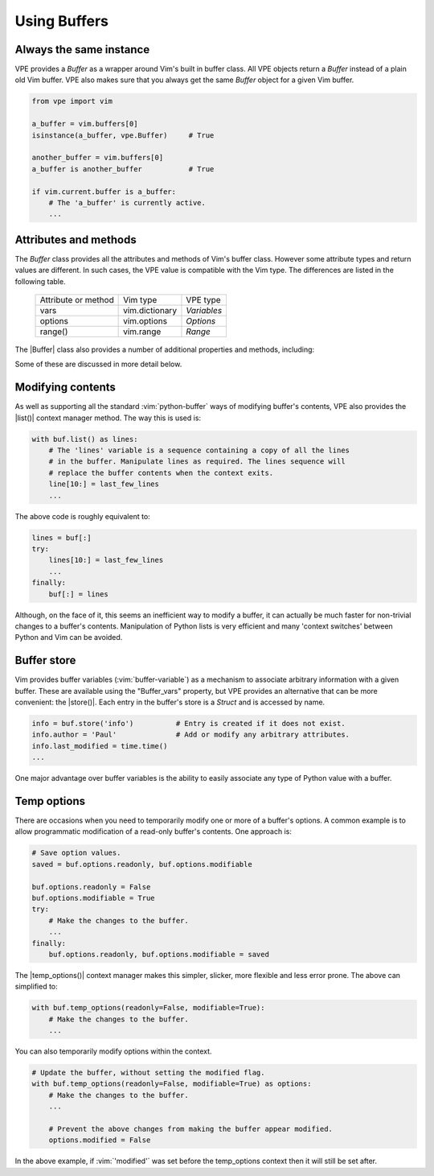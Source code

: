 =============
Using Buffers
=============

.. |Buffer_vars| replace:: :py:obj:`Buffer.vars`
.. |Buffer| replace:: :py:obj:`Buffer`
.. |bufnr| replace:: :py:obj:`bufnr<Buffer.bufnr>`
.. |changed| replace:: :py:obj:`changed<Buffer.changed>`
.. |changedtick| replace:: :py:obj:`changedtick<Buffer.changedtick>`
.. |find_active_windows()| replace:: :py:obj:`find_active_windows()<Buffer.find_active_windows>`
.. |find_best_active_window()| replace:: :py:obj:`find_best_active_window()<Buffer.find_best_active_window>`
.. |goto_active_window()| replace:: :py:obj:`goto_active_window()<Buffer.goto_active_window>`
.. |is_active()| replace:: :py:obj:`is_active()<Buffer.is_active>`
.. |lastused| replace:: :py:obj:`lastused<Buffer.lastused>`
.. |linecount| replace:: :py:obj:`linecount<Buffer.linecount>`
.. |list()| replace:: :py:obj:`list()<Buffer.list>`
.. |lnum| replace:: :py:obj:`lnum<Buffer.lnum>`
.. |loaded| replace:: :py:obj:`loaded<Buffer.loaded>`
.. |location| replace:: :py:obj:`location<Buffer.location>`
.. |long_display_name| replace:: :py:obj:`long_display_name<Buffer.long_display_name>`
.. |popups| replace:: :py:obj:`popups<Buffer.popups>`
.. |short_display_name| replace:: :py:obj:`short_display_name<Buffer.short_display_name>`
.. |store()| replace:: :py:obj:`store<Buffer.store>`
.. |temp_options()| replace:: :py:obj:`temp_options()<Buffer.temp_options>`
.. |type| replace:: :py:obj:`type<Buffer.type>`


Always the same instance
------------------------

VPE provides a `Buffer` as a wrapper around Vim's built in buffer class. All VPE
objects return a `Buffer` instead of a plain old Vim buffer. VPE also makes sure
that you always get the same `Buffer` object for a given Vim buffer.

.. code-block:: py

    from vpe import vim

    a_buffer = vim.buffers[0]
    isinstance(a_buffer, vpe.Buffer)     # True

    another_buffer = vim.buffers[0]
    a_buffer is another_buffer           # True

    if vim.current.buffer is a_buffer:
        # The 'a_buffer' is currently active.
        ...


Attributes and methods
----------------------

The `Buffer` class provides all the attributes and methods of Vim's buffer
class. However some attribute types and return values are different. In such
cases, the VPE value is compatible with the Vim type. The differences are listed
in the following table.

    ====================  =================  =================
    Attribute or method   Vim type           VPE type
    --------------------  -----------------  -----------------
    vars                  vim.dictionary     `Variables`
    options               vim.options        `Options`
    range()               vim.range          `Range`
    ====================  =================  =================

The |Buffer| class also provides a number of additional properties and methods,
including:

.. hlist::
    :columns: 3

    - |bufnr|
    - |changed|
    - |changedtick|
    - |find_active_windows()|
    - |find_best_active_window()|
    - |goto_active_window()|
    - |is_active()|
    - |lastused|
    - |linecount|
    - |list()|
    - |lnum|
    - |loaded|
    - |location|
    - |long_display_name|
    - |popups|
    - |short_display_name|
    - |store()|
    - |temp_options()|
    - |type|

Some of these are discussed in more detail below.


Modifying contents
------------------

As well as supporting all the standard :vim:`python-buffer` ways of modifying
buffer's contents, VPE also provides the |list()| context manager method. The way
this is used is:

.. code-block:: py

    with buf.list() as lines:
        # The 'lines' variable is a sequence containing a copy of all the lines
        # in the buffer. Manipulate lines as required. The lines sequence will
        # replace the buffer contents when the context exits.
        line[10:] = last_few_lines
        ...

The above code is roughly equivalent to:

.. code-block:: py

    lines = buf[:]
    try:
        lines[10:] = last_few_lines
        ...
    finally:
        buf[:] = lines

Although, on the face of it, this seems an inefficient way to modify a buffer,
it can actually be much faster for non-trivial changes to a buffer's contents.
Manipulation of Python lists is very efficient and many 'context switches'
between Python and Vim can be avoided.


Buffer store
------------

Vim provides buffer variables (:vim:`buffer-variable`) as a mechanism to
associate arbitrary information with a given buffer. These are available
using the "Buffer_vars" property, but VPE provides an alternative that can
be more convenient: the |store()|. Each entry in the buffer's store is a
`Struct` and is accessed by name.

.. code-block:: py

    info = buf.store('info')          # Entry is created if it does not exist.
    info.author = 'Paul'              # Add or modify any arbitrary attributes.
    info.last_modified = time.time()
    ...

One major advantage over buffer variables is the ability to easily associate
any type of Python value with a buffer.


.. _temp_buf_options:

Temp options
------------

There are occasions when you need to temporarily modify one or more of a
buffer's options. A common example is to allow programmatic modification of a
read-only buffer's contents. One approach is:

.. code-block:: py

    # Save option values.
    saved = buf.options.readonly, buf.options.modifiable

    buf.options.readonly = False
    buf.options.modifiable = True
    try:
        # Make the changes to the buffer.
        ...
    finally:
        buf.options.readonly, buf.options.modifiable = saved

The |temp_options()| context manager makes this simpler, slicker, more flexible
and less error prone. The above can simplified to:

.. code-block:: py

    with buf.temp_options(readonly=False, modifiable=True):
        # Make the changes to the buffer.
        ...

You can also temporarily modify options within the context.

.. code-block:: py

    # Update the buffer, without setting the modified flag.
    with buf.temp_options(readonly=False, modifiable=True) as options:
        # Make the changes to the buffer.
        ...

        # Prevent the above changes from making the buffer appear modified.
        options.modified = False

In the above example, if :vim:`'modified'` was set before the temp_options context then
it will still be set after.

